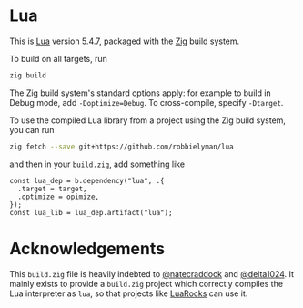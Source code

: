 * Lua

This is [[https://lua.org][Lua]] version 5.4.7, packaged with the [[https://ziglang.org][Zig]] build system.

To build on all targets, run

#+begin_src sh
  zig build
#+end_src

The Zig build system's standard options apply: for example to build in Debug mode,
add =-Doptimize=Debug=. To cross-compile, specify =-Dtarget=.

To use the compiled Lua library from a project using the Zig build system,
you can run

#+begin_src sh
  zig fetch --save git+https://github.com/robbielyman/lua
#+end_src

and then in your =build.zig=, add something like

#+begin_src zig
  const lua_dep = b.dependency("lua", .{
    .target = target,
    .optimize = opimize,
  });
  const lua_lib = lua_dep.artifact("lua");
#+end_src

* Acknowledgements

This =build.zig= file is heavily indebted to [[https://github.com/natecraddock][@natecraddock]] and [[https://github.com/delta1024][@delta1024]].
It mainly exists to provide a =build.zig= project which correctly compiles the Lua interpreter as =lua=,
so that projects like [[https://github.com/luarocks/luarocks][LuaRocks]] can use it.
